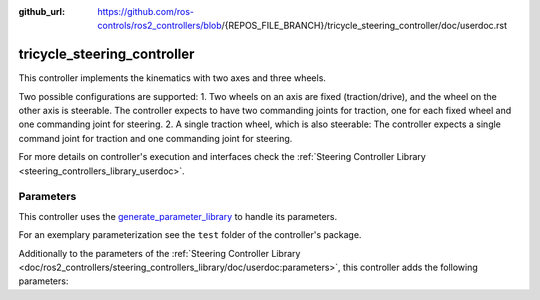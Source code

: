 :github_url: https://github.com/ros-controls/ros2_controllers/blob/{REPOS_FILE_BRANCH}/tricycle_steering_controller/doc/userdoc.rst

.. _tricycle_steering_controller_userdoc:

tricycle_steering_controller
=============================

This controller implements the kinematics with two axes and three wheels.

Two possible configurations are supported:
1. Two wheels on an axis are fixed (traction/drive), and the wheel on the other axis is steerable. The controller expects to have two commanding joints for traction, one for each fixed wheel and one commanding joint for steering.
2. A single traction wheel, which is also steerable: The controller expects a single command joint for traction and one commanding joint for steering.


For more details on controller's execution and interfaces check the :ref:`Steering Controller Library <steering_controllers_library_userdoc>`.


Parameters
,,,,,,,,,,,

This controller uses the `generate_parameter_library <https://github.com/PickNikRobotics/generate_parameter_library>`_ to handle its parameters.

For an exemplary parameterization see the ``test`` folder of the controller's package.

Additionally to the parameters of the :ref:`Steering Controller Library <doc/ros2_controllers/steering_controllers_library/doc/userdoc:parameters>`, this controller adds the following parameters:

.. generate_parameter_library_details:: ../src/tricycle_steering_controller.yaml
